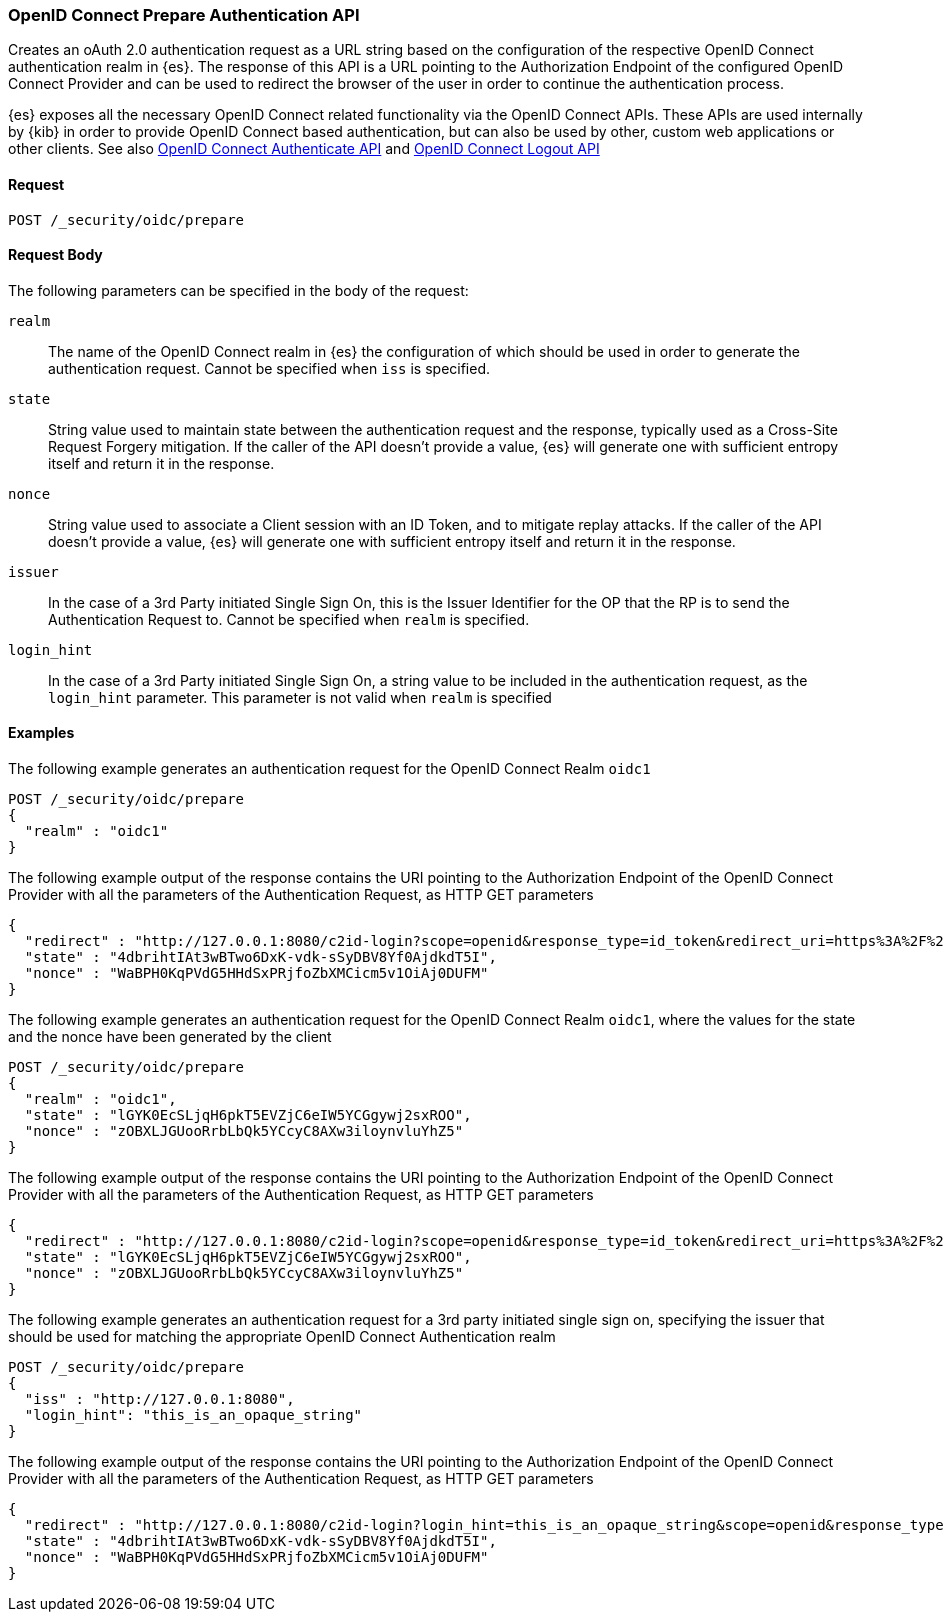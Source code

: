 [role="xpack"]
[[security-api-oidc-prepare-authentication]]

=== OpenID Connect Prepare Authentication API

Creates an oAuth 2.0 authentication request as a URL string based on the configuration of the respective
OpenID Connect authentication realm in {es}. The response of this API is a URL pointing to the Authorization Endpoint
of the configured OpenID Connect Provider and can be used to redirect the browser of the user in order to continue
the authentication process.

{es} exposes all the necessary OpenID Connect related functionality via the OpenID Connect APIs. These APIs
are used internally by {kib} in order to provide OpenID Connect based authentication, but can also be used by other,
custom web applications or other clients. See also <<security-api-oidc-authenticate,OpenID Connect Authenticate API>>
and <<security-api-oidc-logout,OpenID Connect Logout API>>

==== Request

`POST /_security/oidc/prepare`


==== Request Body

The following parameters can be specified in the body of the request:

`realm`::
The name of the OpenID Connect realm in {es} the configuration of which should be used in order to
generate the authentication request. Cannot be specified when `iss` is specified.

`state`::
String value used to maintain state between the authentication request and the response, typically used
as a Cross-Site Request Forgery mitigation. If the caller of the API doesn't provide a value, {es} will
generate one with sufficient entropy itself and return it in the response.

`nonce`::
String value used to associate a Client session with an ID Token, and to mitigate replay attacks.
If the caller of the API doesn't provide a value, {es} will generate one with sufficient entropy itself
and return it in the response.

`issuer`::
In the case of a 3rd Party initiated Single Sign On, this is the Issuer Identifier for the OP that the RP is
to send the Authentication Request to. Cannot be specified when `realm` is specified.

`login_hint`::
In the case of a 3rd Party initiated Single Sign On, a string value to be included in the authentication
request, as the `login_hint` parameter. This parameter is not valid when `realm` is specified


==== Examples

The following example generates an authentication request for the OpenID Connect Realm `oidc1`

[source,js]
--------------------------------------------------
POST /_security/oidc/prepare
{
  "realm" : "oidc1"
}
--------------------------------------------------
// CONSOLE
The following example output of the response contains the URI pointing to the Authorization Endpoint of the
OpenID Connect Provider with all the parameters of the Authentication Request, as HTTP GET parameters

[source,js]
--------------------------------------------------
{
  "redirect" : "http://127.0.0.1:8080/c2id-login?scope=openid&response_type=id_token&redirect_uri=https%3A%2F%2Fmy.fantastic.rp%2Fcb&state=4dbrihtIAt3wBTwo6DxK-vdk-sSyDBV8Yf0AjdkdT5I&nonce=WaBPH0KqPVdG5HHdSxPRjfoZbXMCicm5v1OiAj0DUFM&client_id=elasticsearch-rp",
  "state" : "4dbrihtIAt3wBTwo6DxK-vdk-sSyDBV8Yf0AjdkdT5I",
  "nonce" : "WaBPH0KqPVdG5HHdSxPRjfoZbXMCicm5v1OiAj0DUFM"
}
--------------------------------------------------
// TESTRESPONSE[s/4dbrihtIAt3wBTwo6DxK-vdk-sSyDBV8Yf0AjdkdT5I/\$\{body.state\}/]
// TESTRESPONSE[s/WaBPH0KqPVdG5HHdSxPRjfoZbXMCicm5v1OiAj0DUFM/\$\{body.nonce\}/]

The following example generates an authentication request for the OpenID Connect Realm `oidc1`, where the
values for the state and the nonce have been generated by the client

[source,js]
--------------------------------------------------
POST /_security/oidc/prepare
{
  "realm" : "oidc1",
  "state" : "lGYK0EcSLjqH6pkT5EVZjC6eIW5YCGgywj2sxROO",
  "nonce" : "zOBXLJGUooRrbLbQk5YCcyC8AXw3iloynvluYhZ5"
}
--------------------------------------------------
// CONSOLE

The following example output of the response contains the URI pointing to the Authorization Endpoint of the
OpenID Connect Provider with all the parameters of the Authentication Request, as HTTP GET parameters

[source,js]
--------------------------------------------------
{
  "redirect" : "http://127.0.0.1:8080/c2id-login?scope=openid&response_type=id_token&redirect_uri=https%3A%2F%2Fmy.fantastic.rp%2Fcb&state=lGYK0EcSLjqH6pkT5EVZjC6eIW5YCGgywj2sxROO&nonce=zOBXLJGUooRrbLbQk5YCcyC8AXw3iloynvluYhZ5&client_id=elasticsearch-rp",
  "state" : "lGYK0EcSLjqH6pkT5EVZjC6eIW5YCGgywj2sxROO",
  "nonce" : "zOBXLJGUooRrbLbQk5YCcyC8AXw3iloynvluYhZ5"
}
--------------------------------------------------
// TESTRESPONSE

The following example generates an authentication request for a 3rd party initiated single sign on, specifying the
issuer that should be used for matching the appropriate OpenID Connect Authentication realm

[source,js]
--------------------------------------------------
POST /_security/oidc/prepare
{
  "iss" : "http://127.0.0.1:8080",
  "login_hint": "this_is_an_opaque_string"
}
--------------------------------------------------
// CONSOLE

The following example output of the response contains the URI pointing to the Authorization Endpoint of the
OpenID Connect Provider with all the parameters of the Authentication Request, as HTTP GET parameters

[source,js]
--------------------------------------------------
{
  "redirect" : "http://127.0.0.1:8080/c2id-login?login_hint=this_is_an_opaque_string&scope=openid&response_type=id_token&redirect_uri=https%3A%2F%2Fmy.fantastic.rp%2Fcb&state=4dbrihtIAt3wBTwo6DxK-vdk-sSyDBV8Yf0AjdkdT5I&nonce=WaBPH0KqPVdG5HHdSxPRjfoZbXMCicm5v1OiAj0DUFM&client_id=elasticsearch-rp",
  "state" : "4dbrihtIAt3wBTwo6DxK-vdk-sSyDBV8Yf0AjdkdT5I",
  "nonce" : "WaBPH0KqPVdG5HHdSxPRjfoZbXMCicm5v1OiAj0DUFM"
}
--------------------------------------------------
// TESTRESPONSE[s/4dbrihtIAt3wBTwo6DxK-vdk-sSyDBV8Yf0AjdkdT5I/\$\{body.state\}/]
// TESTRESPONSE[s/WaBPH0KqPVdG5HHdSxPRjfoZbXMCicm5v1OiAj0DUFM/\$\{body.nonce\}/]